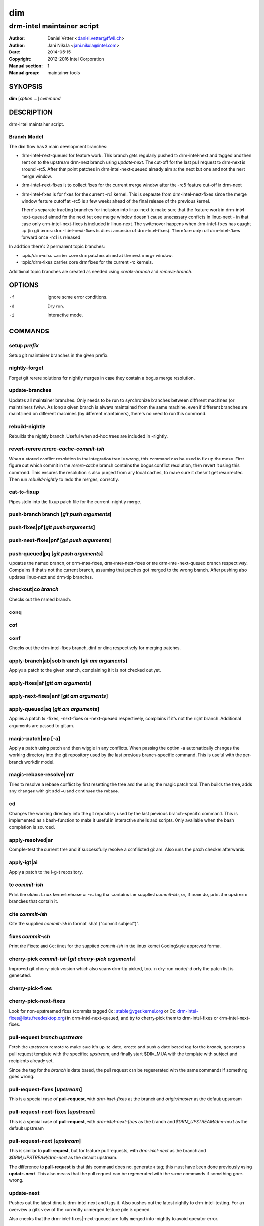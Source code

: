 =====
 dim
=====

---------------------------
drm-intel maintainer script
---------------------------

:Author: Daniel Vetter <daniel.vetter@ffwll.ch>
:Author: Jani Nikula <jani.nikula@intel.com>
:Date: 2014-05-15
:Copyright: 2012-2016 Intel Corporation
:Manual section: 1
:Manual group: maintainer tools

SYNOPSIS
========

**dim** [*option* ...] *command*

DESCRIPTION
===========

drm-intel maintainer script.

Branch Model
------------

The dim flow has 3 main development branches:

- drm-intel-next-queued for feature work. This branch gets regularly pushed to
  drm-intel-next and tagged and then sent on to the upstream drm-next branch
  using *update-next*.  The cut-off for the last pull request to drm-next is
  around -rc5. After that point patches in drm-intel-next-queued already aim at
  the next but one and not the next merge window.

- drm-intel-next-fixes is to collect fixes for the current merge window after
  the -rc5 feature cut-off in drm-next.

- drm-intel-fixes is for fixes for the current -rc1 kernel. This is separate
  from drm-intel-next-fixes since the merge window feature cutoff at -rc5 is a
  few weeks ahead of the final release of the previous kernel.

  There's separate tracking branches for inclusion into linux-next to make sure
  that the feature work in drm-intel-next-queued aimed for the next but one
  merge window doesn't cause unecassary conflicts in linux-next - in that case
  only drm-intel-next-fixes is included in linux-next. The switchover happens
  when drm-intel-fixes has caught up (in git terms: drm-intel-next-fixes is
  direct ancestor of drm-intel-fixes). Therefore only roll drm-intel-fixes
  forward once -rc1 is released

In addition there's 2 permanent topic branches:

- topic/drm-misc carries core drm patches aimed at the next merge window.

- topic/drm-fixes carries core drm fixes for the current -rc kernels.

Additional topic branches are created as needed using *create-branch* and
*remove-branch*.

OPTIONS
=======

-f		Ignore some error conditions.
-d		Dry run.
-i		Interactive mode.

COMMANDS
========

setup *prefix*
--------------
Setup git maintainer branches in the given prefix.

nightly-forget
--------------
Forget git rerere solutions for nightly merges in case they
contain a bogus merge resolution.

update-branches
---------------
Updates all maintainer branches. Only needs to be run to synchronize branches
between different machines (or maintainers fwiw). As long a given branch is
always maintained from the same machine, even if different branches are
maintained on different machines (by different maintainers), there's no need to
run this command.

rebuild-nightly
---------------
Rebuilds the nightly branch. Useful when ad-hoc trees are
included in -nightly.

revert-rerere *rerere-cache-commit-ish*
---------------------------------------

When a stored conflict resolution in the integration tree is wrong, this command
can be used to fix up the mess. First figure out which commit in the
*rerere-cache* branch contains the bogus conflict resolution, then revert it
using this command. This ensures the resolution is also purged from any local
caches, to make sure it doesn't get resurrected. Then run *rebuild-nightly* to
redo the merges, correctly.

cat-to-fixup
------------

Pipes stdin into the fixup patch file for the current -nightly merge.

push-branch branch [*git push arguments*]
-----------------------------------------

push-fixes|pf [*git push arguments*]
------------------------------------

push-next-fixes|pnf [*git push arguments*]
------------------------------------------

push-queued|pq [*git push arguments*]
-------------------------------------

Updates the named branch, or drm-intel-fixes, drm-intel-next-fixes or the
drm-intel-next-queued branch respectively. Complains if that's not the current
branch, assuming that patches got merged to the wrong branch. After pushing also
updates linux-next and drm-tip branches.

checkout|co *branch*
--------------------
Checks out the named branch.

conq
----

cof
---

conf
----
Checks out the drm-intel-fixes branch, dinf or dinq respectively for merging
patches.

apply-branch|ab|sob branch [*git am arguments*]
-----------------------------------------------
Applys a patch to the given branch, complaining if it is not
checked out yet.

apply-fixes|af [*git am arguments*]
-----------------------------------

apply-next-fixes|anf [*git am arguments*]
-----------------------------------------

apply-queued|aq [*git am arguments*]
------------------------------------
Applies a patch to -fixes, -next-fixes or -next-queued respectively, complains
if it's not the right branch. Additional arguments are passed to git am.

magic-patch|mp [-a]
-------------------
Apply a patch using patch and then wiggle in any conflicts. When passing the
option -a automatically changes the working directory into the git repository
used by the last previous branch-specific command. This is useful with the
per-branch workdir model.

magic-rebase-resolve|mrr
------------------------
Tries to resolve a rebase conflict by first resetting the tree
and the using the magic patch tool. Then builds the tree, adds
any changes with git add -u and continues the rebase.

cd
--
Changes the working directory into the git repository used by the last previous
branch-specific command. This is implemented as a bash-function to make it
useful in interactive shells and scripts. Only available when the bash
completion is sourced.

apply-resolved|ar
-----------------
Compile-test the current tree and if successfully resolve a
confilicted git am. Also runs the patch checker afterwards.

apply-igt|ai
------------
Apply a patch to the i-g-t repository.

tc *commit-ish*
---------------
Print the oldest Linux kernel release or -rc tag that contains the supplied
*commit-ish*, or, if none do, print the upstream branches that contain it.

cite *commit-ish*
-----------------
Cite the supplied *commit-ish* in format 'sha1 ("commit subject")'.

fixes *commit-ish*
------------------
Print the Fixes: and Cc: lines for the supplied *commit-ish* in the linux kernel
CodingStyle approved format.

cherry-pick *commit-ish* [*git cherry-pick arguments*]
------------------------------------------------------

Improved git cherry-pick version which also scans drm-tip picked, too. In
dry-run mode/-d only the patch list is generated.

cherry-pick-fixes
-----------------

cherry-pick-next-fixes
----------------------

Look for non-upstreamed fixes (commits tagged Cc: stable@vger.kernel.org or Cc:
drm-intel-fixes@lists.freedesktop.org) in drm-intel-next-queued, and try to
cherry-pick them to drm-intel-fixes or drm-intel-next-fixes.

pull-request *branch* *upstream*
--------------------------------
Fetch the *upstream* remote to make sure it's up-to-date, create and push a date
based tag for the *branch*, generate a pull request template with the specified
*upstream*, and finally start \$DIM_MUA with the template with subject and
recipients already set.

Since the tag for the *branch* is date based, the pull request can be
regenerated with the same commands if something goes wrong.

pull-request-fixes [*upstream*]
-------------------------------
This is a special case of **pull-request**, with *drm-intel-fixes* as the
branch and *origin/master* as the default upstream.

pull-request-next-fixes [*upstream*]
------------------------------------
This is a special case of **pull-request**, with *drm-intel-next-fixes* as
the branch and *\$DRM_UPSTREAM/drm-next* as the default upstream.

pull-request-next [*upstream*]
------------------------------
This is similar to **pull-request**, but for feature pull requests, with
*drm-intel-next* as the branch and *\$DRM_UPSTREAM/drm-next* as the default
upstream.

The difference to **pull-request** is that this command does not generate a
tag; this must have been done previously using **update-next**. This also means
that the pull request can be regenerated with the same commands if something
goes wrong.

update-next
-----------
Pushes out the latest dinq to drm-intel-next and tags it. Also
pushes out the latest nightly to drm-intel-testing. For an
overview a gitk view of the currently unmerged feature pile is
opened.

Also checks that the drm-intel-fixes|-next-queued are fully
merged into -nightly to avoid operator error.

tag-next
--------

Pushes a new tag for the current drm-intel-next state after checking that the
remote is up-to-date. Useful if drm-intel-next has been changed since the last
run of the update-next command (e.g. to apply a hotfix before sending out the
pull request).

checkpatch|check-patch|cp [*commit-ish* [.. *commit-ish*]]
----------------------------------------------------------
Runs the given commit range commit-ish..commit-ish through the check tools.

If no commit-ish is passed, defaults to HEAD^..HEAD. If one commit-ish is passed
instead of a range, the range commit-ish..HEAD is used.

sparse [*commit-ish* [.. *commit-ish*]]
---------------------------------------
Run sparse on the files changed by the given commit range.

If no commit-ish is passed, defaults to HEAD^..HEAD. If one commit-ish is passed
instead of a range, the range commit-ish..HEAD is used.

checker
-------
Run sparse on drm/i915.

create-branch *branch* [*commit-ish*]
-------------------------------------

Create a new topic branch with the given name. Note that topic/ is not
automatically prepended. The branch starts at HEAD or the given commit-ish. Note
that by default the new branch is created in the drm-intel.git repository. If
you want to create a branch somewhere else, then you need to prepend the remote
name from nigthly.conf, e.g. "drm-misc/topic/branch".

remove-branch *branch*
----------------------

Remove the given topic branch.

create-workdir (*branch* | all)
-------------------------------

Create a separate workdir for the branch with the given name (requires that
git-new-workdir from git-core contrib is installed), or for all branches if
"all" is given.

for-each-workdir|fw *command*
-----------------------------

Run the given command in all active workdirs including the main repository under
\$DIM_DRM_INTEL.

list-aliases
------------

List all aliases for the subcommand names. Useful for autocompletion scripts.

list-branches
-------------

List all branches (main and topic) managed by dim. Useful for autocompletion
scripts.

list-commands
-------------

List all subcommand names, including aliases. Useful for autocompletion scripts.

list-upstreams
--------------

List of all upstreams commonly used for pull requests. Useful for autocompletion
scripts.

uptodate
--------
Try to check if you're running an up-to-date version of **dim**.

help
----
Show this help. Install **rst2man(1)** for best results.

usage
-----

Short form usage help listening all subcommands. Run by default or if an unknown
subcommand was passed on the cmdline.

ENVIRONMENT
===========

DIM_CONFIG
----------
Path to the dim configuration file, \$HOME/.dimrc by default, which is sourced
if it exists. It can be used to set other environment variables to control dim.

DIM_PREFIX
----------
Path prefix for kernel repositories.

DIM_DRM_INTEL
-------------
The main maintainer repository under \$DIM_PREFIX.

DIM_DRM_INTEL_REMOTE
--------------------
Name of the $drm_intel_ssh remote within \$DIM_DRM_INTEL.

DIM_MUA
-------
Mail user agent. Must support the following subset of **mutt(1)** command line
options: \$DIM_MUA [-s subject] [-i file] [-c cc-addr] to-addr [...]

DIM_MAKE_OPTIONS
----------------
Additional options to pass to **make(1)**. Defaults to "-j20".

DIM_TEMPLATE_HELLO
------------------
Path to a file containing a greeting template for pull request mails.

DIM_TEMPLATE_SIGNATURE
----------------------
Path to a file containing a signature template for pull request mails.

QUICKSTART
==========

For getting started grab the latest drm (drm-intel-maintainer) script from::

    http://cgit.freedesktop.org/drm-intel/tree/dim?h=maintainer-tools

There's also a sample config file for ~/.dimrc::

    http://cgit.freedesktop.org/drm-intel/tree/dimrc.sample?h=maintainer-tools

Plus, there's bash completion in the same directory if you feel like using that.
Run::

    $ dim help

for tons of details about how this thing works. Adjust your .dimrc to match your
setup and then run::

    $ dim setup

This will also check out the latest maintainer-tools branches, so please replace
the dim you just downloaded with a symlink after this step. And by the way, if
you have improvements for dim, please submit them to intel-gfx.

You should now have a main repository for patch application. The directory
corresponding to this repository is defined by DIM_DRM_INTEL in your .dimrc.
You should also have directories called maintainer-tools, drm-tip (for
rebuilding the tree), and drm-intel-rerere for some dim-internal book-keeping.

Applying patches to dinq is done in the main repository with::

    $ cat patch.mbox | dim apply-queued

This works like a glorified version of git apply-mbox and does basic patch
checking and adds stuff like patchwork links of the merged patch. It is
preferred to use the patch email file instead of the original patch file since
it contains some interesting headers like the message ID. When you're happy
(remember that with a shared tree any mistake is permanent and there's no
rebasing) push out the new tree with::

    $ dim push-queued

This will also rebuild a new drm-tip integration tree. If that fails, ask
maintainers for help with resolving conflicts. One thing to note here is that
the script syncs saved git rerere conflict resolutions around. One does the
resolution, everyone has it. The drawback is, someone screws up the conflict
resolution, everyone has it...

Note that every two weeks Daniel cuts a new drm-intel-next by tagging what's in
drm-intel-next-queued. To increase the chances that the tree isn't totally
broken, only push bug fixes for serious problems on Thu/Fri (and weekend) every
second week (at the moment the release cycle is aligned with odd work weeks, but
just check out when the last tagged happened).

If you need to push something to drm-intel-fixes or
drm-intel-next-fixes, please quickly coordinate with Jani.

CONTRIBUTING
============

Submit patches for any of the maintainer tools to
intel-gfx@lists.freedesktop.org with [maintainer-tools PATCH] prefix. Use

$ git format-patch --subject-prefix="maintainer-tools PATCH"

for that. Push them once you have
an ack from maintainers (Jani/Daniel).
